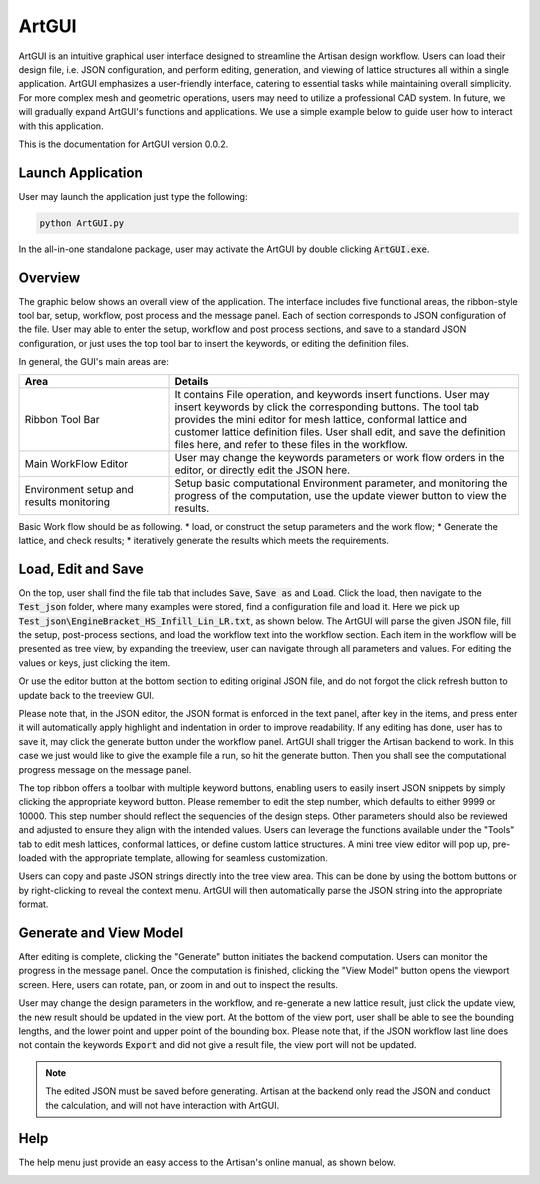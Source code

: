 .. _chapter-ArtGUI:

ArtGUI
******

ArtGUI is an intuitive graphical user interface designed to streamline the Artisan design workflow. Users can load their design file, i.e. JSON configuration, and perform editing, generation, and viewing of lattice structures all within a single application. ArtGUI emphasizes a user-friendly interface, catering to essential tasks while maintaining overall simplicity. For more complex mesh and geometric operations, users may need to utilize a professional CAD system. In future, we will gradually expand ArtGUI's functions and applications. We use a simple example below to guide user how to interact with this application. 

This is the documentation for ArtGUI version 0.0.2.

==================
Launch Application
==================

User may launch the application just type the following:

.. code-block::

    python ArtGUI.py

In the all-in-one standalone package, user may activate the ArtGUI by double clicking :code:`ArtGUI.exe`. 

========
Overview
========

The graphic below shows an overall view of the application. The interface includes five functional areas, the ribbon-style tool bar, setup, workflow, post process and the message panel. Each of section corresponds to JSON configuration of the file. User may able to enter the setup, workflow and post process sections, and save to a standard JSON configuration, or just uses the top tool bar to insert the keywords, or editing the definition files. 

.. image:: ./pictures/ArtGUI/overall_view.png

In general, the GUI's main areas are: 

.. list-table:: 
   :widths: 30 70
   :header-rows: 1

   * - Area
     - Details
   * - Ribbon Tool Bar
     - It contains File operation, and keywords insert functions. User may insert keywords by click the corresponding buttons. The tool tab provides the mini editor for mesh lattice, conformal lattice and customer lattice definition files. User shall edit, and save the definition files here, and refer to these files in the workflow. 
   * - Main WorkFlow Editor
     - User may change the keywords parameters or work flow orders in the editor, or directly edit the JSON here.
   * - Environment setup and results monitoring
     - Setup basic computational Environment parameter, and monitoring the progress of the computation, use the update viewer button to view the results.


Basic Work flow should be as following. 
* load, or construct the setup parameters and the work flow;
* Generate the lattice, and check results;
* iteratively generate the results which meets the requirements.

===================
Load, Edit and Save
===================

On the top, user shall find the file tab that includes :code:`Save`, :code:`Save as` and :code:`Load`. Click the load, then navigate to the :code:`Test_json` folder, where many examples were stored, find a configuration file and load it. Here we pick up :code:`Test_json\EngineBracket_HS_Infill_Lin_LR.txt`, as shown below. The ArtGUI will parse the given JSON file, fill the setup, post-process sections, and load the workflow text into the workflow section. Each item in the workflow will be presented as tree view, by expanding the treeview, user can navigate through all parameters and values. For editing the values or keys, just clicking the item.

.. image:: ./pictures/ArtGUI/Load_example.png


Or use the editor button at the bottom section to editing original JSON file, and do not forgot the click refresh button to update back to the treeview GUI.  

.. image:: ./pictures/ArtGUI/Load_example_02.png


Please note that, in the JSON editor, the JSON format is enforced in the text panel, after key in the items, and press enter it will automatically apply highlight and indentation in order to improve readability. If any editing has done, user has to save it, may click the generate button under the workflow panel. ArtGUI shall trigger the Artisan backend to work. In this case we just would like to give the example file a run, so hit the generate button. Then you shall see the computational progress message on the message panel. 

.. image:: ./pictures/ArtGUI/Load_example_03.png


The top ribbon offers a toolbar with multiple keyword buttons, enabling users to easily insert JSON snippets by simply clicking the appropriate keyword button. Please remember to edit the step number, which defaults to either 9999 or 10000. This step number should reflect the sequencies of the design steps. Other parameters should also be reviewed and adjusted to ensure they align with the intended values. Users can leverage the functions available under the "Tools" tab to edit mesh lattices, conformal lattices, or define custom lattice structures. A mini tree view editor will pop up, pre-loaded with the appropriate template, allowing for seamless customization.

.. image:: ./pictures/ArtGUI/Definition_mini_editor.png

Users can copy and paste JSON strings directly into the tree view area. This can be done by using the bottom buttons or by right-clicking to reveal the context menu. ArtGUI will then automatically parse the JSON string into the appropriate format.

=======================
Generate and View Model
=======================

After editing is complete, clicking the "Generate" button initiates the backend computation. Users can monitor the progress in the message panel. Once the computation is finished, clicking the "View Model" button opens the viewport screen. Here, users can rotate, pan, or zoom in and out to inspect the results.

.. image:: ./pictures/ArtGUI/Loadfiles_03.png

User may change the design parameters in the workflow, and re-generate a new lattice result, just click the update view, the new result should be updated in the view port. At the bottom of the view port, user shall be able to see the bounding lengths, and the lower point and upper point of the bounding box. Please note that, if the JSON workflow last line does not contain the keywords :code:`Export` and did not give a result file, the view port will not be updated. 

.. note::
    The edited JSON must be saved before generating. Artisan at the backend only read the JSON and conduct the calculation, and will not have interaction with ArtGUI.   

====
Help
====

The help menu just provide an easy access to the Artisan's online manual, as shown below. 

.. image:: ./pictures/ArtGUI/helpshow.png